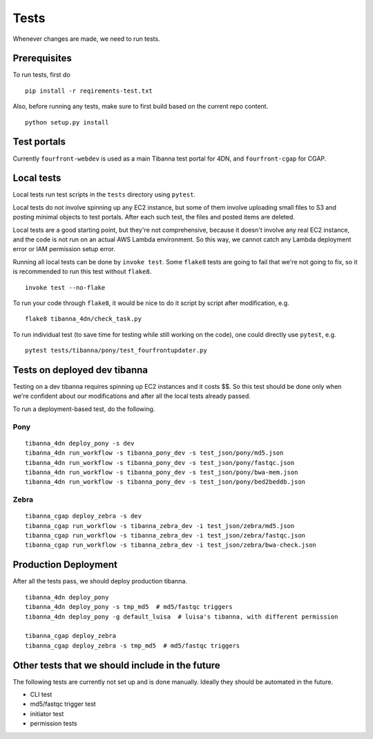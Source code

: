 =====
Tests
=====

Whenever changes are made, we need to run tests.


Prerequisites
+++++++++++++

To run tests, first do

::

    pip install -r reqirements-test.txt


Also, before running any tests, make sure to first build based on the current repo content.

::

    python setup.py install
    


Test portals
++++++++++++

Currently ``fourfront-webdev`` is used as a main Tibanna test portal for 4DN, and ``fourfront-cgap`` for CGAP.


Local tests
+++++++++++

Local tests run test scripts in the ``tests`` directory using ``pytest``.

Local tests do not involve spinning up any EC2 instance, but some of them involve uploading small files to S3 and posting minimal objects to test portals. After each such test, the files and posted items are deleted.

Local tests are a good starting point, but they're not comprehensive, because it doesn't involve any real EC2 instance, and the code is not run on an actual AWS Lambda environment. So this way, we cannot catch any Lambda deployment error or IAM permission setup error.

Running all local tests can be done by ``invoke test``. Some ``flake8`` tests are going to fail that we're not going to fix, so it is recommended to run this test without ``flake8``.

::

    invoke test --no-flake


To run your code through ``flake8``, it would be nice to do it script by script after modification, e.g.

::

    flake8 tibanna_4dn/check_task.py


To run individual test (to save time for testing while still working on the code), one could directly use ``pytest``, e.g.

::

    pytest tests/tibanna/pony/test_fourfrontupdater.py
    

Tests on deployed dev tibanna
+++++++++++++++++++++++++++++

Testing on a dev tibanna requires spinning up EC2 instances and it costs $$. So this test should be done only when we're confident about our modifications and after all the local tests already passed.

To run a deployment-based test, do the following.

Pony
~~~~

::

   tibanna_4dn deploy_pony -s dev
   tibanna_4dn run_workflow -s tibanna_pony_dev -s test_json/pony/md5.json
   tibanna_4dn run_workflow -s tibanna_pony_dev -s test_json/pony/fastqc.json
   tibanna_4dn run_workflow -s tibanna_pony_dev -s test_json/pony/bwa-mem.json
   tibanna_4dn run_workflow -s tibanna_pony_dev -s test_json/pony/bed2beddb.json


Zebra
~~~~~

::
   
   tibanna_cgap deploy_zebra -s dev
   tibanna_cgap run_workflow -s tibanna_zebra_dev -i test_json/zebra/md5.json
   tibanna_cgap run_workflow -s tibanna_zebra_dev -i test_json/zebra/fastqc.json
   tibanna_cgap run_workflow -s tibanna_zebra_dev -i test_json/zebra/bwa-check.json
   

Production Deployment
+++++++++++++++++++++

After all the tests pass, we should deploy production tibanna.

::

    tibanna_4dn deploy_pony
    tibanna_4dn deploy_pony -s tmp_md5  # md5/fastqc triggers
    tibanna_4dn deploy_pony -g default_luisa  # luisa's tibanna, with different permission
    
    tibanna_cgap deploy_zebra
    tibanna_cgap deploy_zebra -s tmp_md5  # md5/fastqc triggers


Other tests that we should include in the future
++++++++++++++++++++++++++++++++++++++++++++++++

The following tests are currently not set up and is done manually. Ideally they should be automated in the future.

- CLI test
- md5/fastqc trigger test
- initiator test
- permission tests

